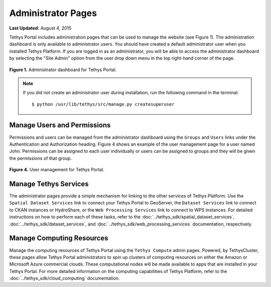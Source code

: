 *******************
Administrator Pages
*******************

**Last Updated:** August 4, 2015

Tethys Portal includes administration pages that can be used to manage the website (see Figure 1). The administration dashboard is only available to administrator users. You should have created a default administrator user when you installed Tethys Platform. If you are logged in as an administrator, you will be able to access the administrator dashboard by selecting the "Site Admin" option from the user drop down menu in the top right-hand corner of the page.

.. figure:: ../images/site_admin/home.png
    :width: 500px

**Figure 1.** Administrator dashboard for Tethys Portal.

.. note::

    If you did not create an administrator user during installation, run the following command in the terminal:

    ::

        $ python /usr/lib/tethys/src/manage.py createsuperuser

Manage Users and Permissions
============================

Permissions and users can be managed from the administrator dashboard using the ``Groups`` and ``Users`` links under the Authentication and Authorization heading. Figure 4 shows an example of the user management page for a user named John. Permissions can be assigned to each user individually or users can be assigned to groups and they will be given the permissions of that group.

.. figure:: ../images/tethys_portal/tethys_portal_user_management.png
    :width: 500px

**Figure 4.** User management for Tethys Portal.

Manage Tethys Services
======================

The administrator pages provide a simple mechanism for linking to the other services of Tethys Platform. Use the ``Spatial Dataset Services`` link to connect your Tethys Portal to GeoServer, the ``Dataset Services`` link to connect to CKAN instances or HydroShare, or the ``Web Processing Services`` link to connect to WPS instances. For detailed instructions on how to perform each of these tasks, refer to the :doc:`../tethys_sdk/spatial_dataset_services`, :doc:`../tethys_sdk/dataset_services`, and :doc:`../tethys_sdk/web_processing_services` documentation, respectively.

Manage Computing Resources
==========================

Manage the computing resources of Tethys Portal using the ``Tethys Compute`` admin pages. Powered, by TethysCluster, these pages allow Tethys Portal administrators to spin up clusters of computing resources on either the Amazon or Microsoft Azure commercial clouds. These computational nodes will be made available to apps that are installed in your Tethys Portal. For more detailed information on the computing capabilities of Tethys Platform, refer to the :doc:`../tethys_sdk/cloud_computing` documentation.